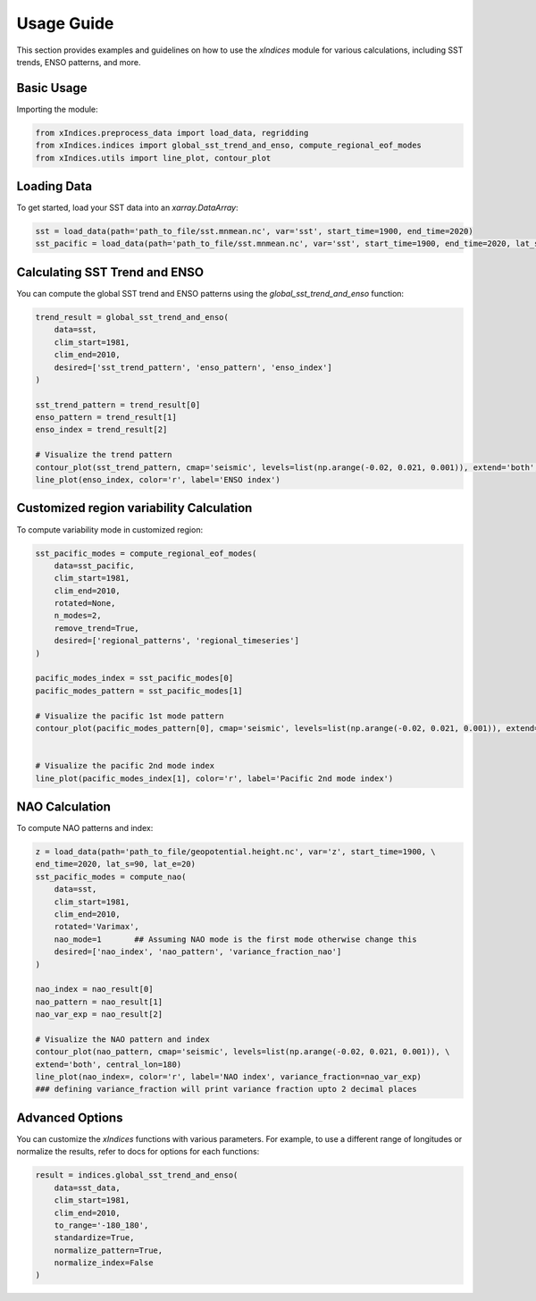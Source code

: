Usage Guide
===========

This section provides examples and guidelines on how to use the `xIndices` module for various calculations, including SST trends, ENSO patterns, and more.

Basic Usage
-----------

Importing the module:

.. code-block:: python

   from xIndices.preprocess_data import load_data, regridding
   from xIndices.indices import global_sst_trend_and_enso, compute_regional_eof_modes
   from xIndices.utils import line_plot, contour_plot

Loading Data
------------

To get started, load your SST data into an `xarray.DataArray`:

.. code-block:: python

   sst = load_data(path='path_to_file/sst.mnmean.nc', var='sst', start_time=1900, end_time=2020)
   sst_pacific = load_data(path='path_to_file/sst.mnmean.nc', var='sst', start_time=1900, end_time=2020, lat_s=70, lat_e=-20, lon_s=110, lon_e=280)

   
Calculating SST Trend and ENSO
------------------------------

You can compute the global SST trend and ENSO patterns using the `global_sst_trend_and_enso` function:

.. code-block:: python

   trend_result = global_sst_trend_and_enso(
       data=sst, 
       clim_start=1981, 
       clim_end=2010, 
       desired=['sst_trend_pattern', 'enso_pattern', 'enso_index']
   )

   sst_trend_pattern = trend_result[0]
   enso_pattern = trend_result[1]
   enso_index = trend_result[2]

   # Visualize the trend pattern
   contour_plot(sst_trend_pattern, cmap='seismic', levels=list(np.arange(-0.02, 0.021, 0.001)), extend='both', central_lon=180)
   line_plot(enso_index, color='r', label='ENSO index')


Customized region variability Calculation
-----------------------------------------

To compute variability mode in customized region:

.. code-block:: python

   sst_pacific_modes = compute_regional_eof_modes(
       data=sst_pacific, 
       clim_start=1981, 
       clim_end=2010,
       rotated=None,
       n_modes=2,
       remove_trend=True,
       desired=['regional_patterns', 'regional_timeseries']
   )

   pacific_modes_index = sst_pacific_modes[0]
   pacific_modes_pattern = sst_pacific_modes[1]

   # Visualize the pacific 1st mode pattern
   contour_plot(pacific_modes_pattern[0], cmap='seismic', levels=list(np.arange(-0.02, 0.021, 0.001)), extend='both', central_lon=180)


   # Visualize the pacific 2nd mode index
   line_plot(pacific_modes_index[1], color='r', label='Pacific 2nd mode index')


NAO Calculation
---------------

To compute NAO patterns and index:

.. code-block:: python

   z = load_data(path='path_to_file/geopotential.height.nc', var='z', start_time=1900, \
   end_time=2020, lat_s=90, lat_e=20)
   sst_pacific_modes = compute_nao(
       data=sst, 
       clim_start=1981, 
       clim_end=2010,
       rotated='Varimax',
       nao_mode=1       ## Assuming NAO mode is the first mode otherwise change this
       desired=['nao_index', 'nao_pattern', 'variance_fraction_nao']
   )

   nao_index = nao_result[0]
   nao_pattern = nao_result[1]
   nao_var_exp = nao_result[2]

   # Visualize the NAO pattern and index
   contour_plot(nao_pattern, cmap='seismic', levels=list(np.arange(-0.02, 0.021, 0.001)), \
   extend='both', central_lon=180)
   line_plot(nao_index=, color='r', label='NAO index', variance_fraction=nao_var_exp)   
   ### defining variance_fraction will print variance fraction upto 2 decimal places

Advanced Options
----------------

You can customize the `xIndices` functions with various parameters. For example, to use a different range of longitudes or normalize the results, refer to docs for options for each functions:

.. code-block:: python

   result = indices.global_sst_trend_and_enso(
       data=sst_data,
       clim_start=1981,
       clim_end=2010,
       to_range='-180_180',
       standardize=True,
       normalize_pattern=True,
       normalize_index=False
   )
